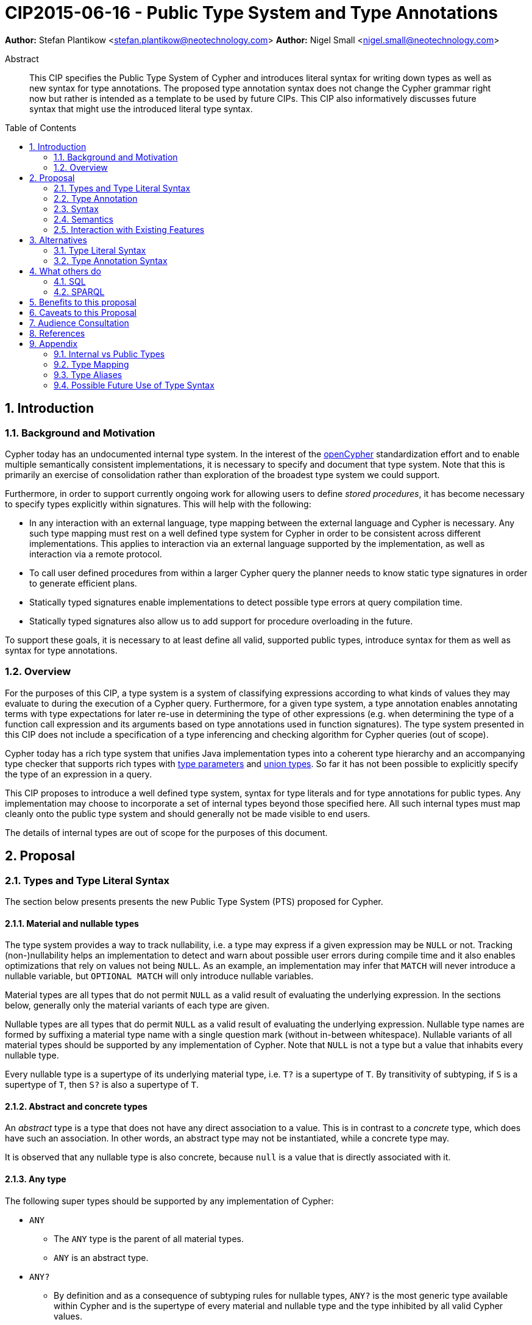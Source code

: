 = CIP2015-06-16 - Public Type System and Type Annotations
:numbered:
:toc:
:toc-placement: macro
:source-highlighter: codemirror

*Author:* Stefan Plantikow <stefan.plantikow@neotechnology.com>
*Author:* Nigel Small <nigel.small@neotechnology.com>

[abstract]
.Abstract

This CIP specifies the Public Type System of Cypher and introduces literal syntax for writing down types as well as new syntax for type annotations. The proposed type annotation syntax does not change the Cypher grammar right now but rather is intended as a template to be used by future CIPs. This CIP also informatively discusses future syntax that might use the introduced literal type syntax.

toc::[]

== Introduction

=== Background and Motivation

Cypher today has an undocumented internal type system.
In the interest of the http://opencypher.org[openCypher] standardization effort and to enable multiple semantically consistent implementations, it is necessary to specify and document that type system.
Note that this is primarily an exercise of consolidation rather than exploration of the broadest type system we could support.

Furthermore, in order to support currently ongoing work for allowing users to define _stored procedures_, it has become necessary to specify types explicitly within signatures.
This will help with the following:

* In any interaction with an external language, type mapping between the external language and Cypher is necessary.
Any such type mapping must rest on a well defined type system for Cypher in order to be consistent across different implementations.
This applies to interaction via an external language supported by the implementation, as well as interaction via a remote protocol.
* To call user defined procedures from within a larger Cypher query the planner needs to know static type signatures in order to generate efficient plans.
* Statically typed signatures enable implementations to detect possible type errors at query compilation time.
* Statically typed signatures also allow us to add support for procedure overloading in the future.

To support these goals, it is necessary to at least define all valid, supported public types, introduce syntax for them as well as syntax for type annotations.

=== Overview
For the purposes of this CIP, a type system is a system of classifying expressions according to what kinds of values they may evaluate to during the execution of a Cypher query. Furthermore, for a given type system, a type annotation enables annotating terms with type expectations for later re-use in determining the type of other expressions (e.g. when determining the type of a function call expression and its arguments based on type annotations used in function signatures). The type system presented in this CIP does not include a specification of a type inferencing and checking algorithm for Cypher queries (out of scope).

Cypher today has a rich type system that unifies Java implementation types into a coherent type hierarchy and an accompanying type checker that supports rich types with https://en.wikipedia.org/wiki/TypeParameter[type parameters] and https://en.wikipedia.org/wiki/Union_type[union types].
So far it has not been possible to explicitly specify the type of an expression in a query.

This CIP proposes to introduce a well defined type system, syntax for type literals and for type annotations for public types.
Any implementation may choose to incorporate a set of internal types beyond those specified here.
All such internal types must map cleanly onto the public type system and should generally not be made visible to end users.

The details of internal types are out of scope for the purposes of this document.

== Proposal

=== Types and Type Literal Syntax

The section below presents presents the new Public Type System (PTS) proposed for Cypher.

==== Material and nullable types

The type system provides a way to track nullability, i.e. a type may express if a given expression may be `NULL` or not.
Tracking (non-)nullability helps an implementation to detect and warn about possible user errors during compile time and  it also enables optimizations that rely on values not being `NULL`. As an example, an implementation may infer that `MATCH` will never introduce a nullable variable, but `OPTIONAL MATCH` will only introduce nullable variables.

Material types are all types that do not permit `NULL` as a valid result of evaluating the underlying expression.
In the sections below, generally only the material variants of each type are given.

Nullable types are all types that do permit `NULL` as a valid result of evaluating the underlying expression.
Nullable type names are formed by suffixing a material type name with a single question mark (without in-between whitespace).
Nullable variants of all material types should be supported by any implementation of Cypher.
Note that `NULL` is not a type but a value that inhabits every nullable type.

Every nullable type is a supertype of its underlying material type, i.e. `T?` is a supertype of `T`.
By transitivity of subtyping, if `S` is a supertype of `T`, then `S?` is also a supertype of `T`.

==== Abstract and concrete types

An _abstract_ type is a type that does not have any direct association to a value.
This is in contrast to a _concrete_ type, which does have such an association.
In other words, an abstract type may not be instantiated, while a concrete type may.

It is observed that any nullable type is also concrete, because `null` is a value that is directly associated with it.

==== Any type

The following super types should be supported by any implementation of Cypher:

* `ANY`
** The `ANY` type is the parent of all material types.
** `ANY` is an abstract type.
* `ANY?`
** By definition and as a consequence of subtyping rules for nullable types, `ANY?` is the most generic type available within Cypher and is the supertype of every material and nullable type and the type inhibited by all valid Cypher values.

==== Scalar types

The following scalar types should be supported by any implementation of Cypher, both in the given material and
a nullable variant:

 * `BOOLEAN`
 ** true and false. Note that Cypher uses ternary logic in `WHERE` and hence the type of predicate expressions is generally `BOOLEAN?` with `NULL` indicating lack of information (the unknown state of ternary logic).
 * `STRING`
 ** Unicode Strings, i.e. `"Cypher"`, and `‘text’`
 * `NUMBER`
 ** Parent of all numeric types (i.e. `INTEGER` and `FLOAT`)
 ** `NUMBER` is an abstract type.
 * `INTEGER`
 ** Exact numbers without decimals, i.e. -3, 0, 4
 * `FLOAT`
 ** IEEE-754 64-bit floating point numbers. Note that defining proper treatment of `NaN` and `Infinity` values has been deferred to a future CIP (out of scope here).

==== Temporal types

The following temporal types should be supported by any implementation of Cypher in accordance with _CIP2015-08-06 - Date and Time_, both in the given material and a nullable variant:

 * `DATETIME`
 ** An instant capturing the date, the time, and the timezone.
 * `LOCALDATETIME`
 ** An instant capturing the date and the time, but not the time zone.
 * `DATE`
 ** An instant capturing the date, but not the time, nor the time zone.
 * `TIME`
 ** An instant capturing the time of day, and the timezone, but not the date.
 * `LOCALTIME`
 ** An instant capturing the time of day, but not the date, nor the time zone.
 * `DURATION`
 ** A temporal amount. This captures the difference in time between two instants. It only captures the amount of time between two instants, it does not capture a start time and end time. A duration can be negative.

==== Container Types

The following container types should be supported by any implementation of Cypher, both in the given material and
a nullable variant:

* `LIST OF T`
** Lists (ordered sequences with random access) of elements of a given material or nullable type `T`. The syntax for a nullable lists of elements of type `T` is `LIST? OF T`. Note that accessing a list by index always yields a value of type `T?` since indexing out of bounds is defined to return `NULL`.
** `LIST OF T2` is a subtype of `LIST OF T1` if `T2` is a subtype of `T1`. This is a valid subtyping rule since values in Cypher are immutable. Adding an element of type `T` to a `LIST OF S` would produce a new list of type `LIST OF R`, where `R` is the nearest common supertype of `T` and `S`
* `MAP`
** Maps from string keys to values of any type, i.e. `{ name: "Svensson" }`. The type of map values is `ANY?` since it is unknown to the type system if a given map contains a certain key or not. Note also that maps do not distinguish between missing keys and keys that map to a `NULL` value. `MAP` is a parent to all property containers, like `NODE` and `RELATIONSHIP`.

==== Graph Types

The following graph types should be supported by any implementation of Cypher, both in the given material and
a nullable variant:

* `NODE`
** A `NODE` is a node in the property graph model with properties, labels, and relationships. A node is an entity and a property container in the model and therefore also a `MAP`.
* `RELATIONSHIP`
** A `RELATIONSHIP` is a relationship in the property graph model with properties, relationship type, a start node, and an end node. A relationship is an entity and a property container in the model and therefore also a `MAP`.
* `PATH`
** A path from a node `n1` to a node `ni` - corresponding to a walk in the graph from `n1` to `ni` - is a sequence `n1`, `r1`, `n2`, `r2`, ..., `r(i-1)`, `ni` of alternating nodes and relationships such that for 1 <= `j` < `i`, any `rj` contained in the path is incident with `nj` and `n(j+1)`. Additionally, a single node path is a path that starts and ends at the same node `n0` and does not contain any relationships.

==== Void type

This CIP also introduces an additional nullable type called `VOID`. `VOID` is intended to be used as the return type of user defined procedures that execute without producing a result value, i.e. the return type of procedures with side effects. `VOID` is a subtype of `ANY?`. In an expression context, `NULL` is the only value that inhibits the `VOID` type, indicating a missing "real" return value (Note though that Cypher currently does not have any expressions of type `VOID` and this is merely defined here for completeness).

=== Type Annotation

To specify the type of a term in future changes to the Cypher grammar, this CIP proposes using the following syntax

[source, ebnf]
----
    term :: type
----

==== Type literal use outside of annotations

Type literals could be used in other production rules as well where this is considered more readable by future CIPs (e.g. in a type test operator like `expr IS NUMBER`).

=== Syntax

[source, ebnf]
----
type annotation = term, "::", type ;

type = nullable core type
     | material core type
     | container type
     ;

nullable core type = material core type, "?"
                   | void type
                   ;

material core type = any type
                   | scalar type
                   | temporal type
                   | graph type
                   ;

any type = "ANY" ;

scalar type = "BOOLEAN"
            | "STRING"
            | "NUMBER"
            | "INTEGER"
            | "FLOAT"
            ;

temporal type = "DATETIME"
              | "LOCALDATETIME"
              | "DATE"
              | "TIME"
              | "LOCALTIME"
              | "DURATION”
              ;

graph type = "NODE"
           | "RELATIONSHIP"
           | "PATH"
           ;

container type = material container type
               | nullable container type
               ;

material container type	= "LIST", "OF", type
                        | "MAP"
                        ;

nullable container type	= "LIST?", "OF", type
                        | "MAP?"
                        ;

void type = "VOID" ;

keywords = type keywords
         | type keywords, "?"
         | void type
         | "OF"
         | ...
         ;

type keywords = material core types
              | container type keywords
              ;

container type keywords = "LIST" | "MAP" ;
----

==== Reserved keywords

Besides all introduced type names, this CIP reserves the keyword `OF` for forming literal container types.

=== Semantics

Beyond the subtyping rules specified above, this CIP only provides syntax for future CIPs, it does not directly change Cypher and therefore does not change semantics.

The intended use of type annotations is that they express that the annotated term either has, evaluates to, or is coerced to a value of the annotated type or alternatively gives rise to an expression that does in another context.

=== Interaction with Existing Features

This CIP adds new keywords for all type names.
It is expected that these type name keywords are only valid in specific contexts in the grammar (mostly in type annotations but also possibly in operators).
The likelihood of conflict with existing (or future) production rules is therefore minimal.

== Alternatives

=== Type Literal Syntax
As part of writing this CIP, many syntax alternatives have been considered for type literal syntax:

* Alternative name for the `STRING` type: `TEXT`, `UNICODE`, `LIST<CHAR>`
* Alternative name for the `LIST` type: `ARRAY`, `COLLECTION`, `SEQUENCE`, `VECTOR`
* Alternative syntax for type parameters: `LIST[T]`, `LIST<T>`, `T LIST`
* Alternative syntax for type annotations: `(STRING) expr`, `STRING expr`, `expr: T`
* Alternative syntax for nullable types: `?T`
* Alternative syntax for specifying non-nullable types: `!T`, `T!`

=== Type Annotation Syntax

* Alternative syntax for type annotations: `term: TYPE`
* Alternative syntax for type annotations: `TYPE term`

== What others do

=== SQL
SQL column types are given after the name of the column with no extra punctuation. For example:

[source,sql]
----
id INTEGER
name VARCHAR(40)
----

The SQL standard has adopted the following syntax for casting or converting values:

	   CAST ( <expr> AS <type> )

There are some variations in how different implementations support casting.
This is detailed below.

==== PostgreSQL
Casting in PostgreSQL can be achieved by using cast functions in addition to the AS keyword:

[source,sql]
----
CREATE CAST (source_type AS target_type)
	WITH FUNCTION function_name (argument_type [, ...])
	[ AS ASSIGNMENT | AS IMPLICIT ]

SELECT CAST(42 AS float8);
----

==== MSSQL
MSSQL uses a similar notation to PostgreSQL for casting:

      CAST ( expression AS data_type [ ( length ) ] )

In addition, similar CONVERT and PARSE functions exist:

[source,sql]
----
CONVERT ( data_type [ ( length ) ] , expression [ , style ] )
PARSE ( string_value AS data_type [ USING culture ] )
----

Function type annotations use a similar syntax to column definitions:

     CREATE FUNCTION [dbo].[foo] ( @myNumber INTEGER )

=== SPARQL
SPARQL is based on the type system from RDF and XML schema and provides functionality for type testing and conversion.
It also supports annotating strings with a language.

 * Use in casts: `FILTER(xsd:integer(?time) > 1291908000)`
 * Use in type tests: `FILTER (datatype(?o)=xsd:datetime)`
 * Use in triplet data: `<subject> <predicate> "42"^^xsd:integer .`
 * Use in literals: `"42"^^http://www.w3.org/2001/XMLSchema#integer`
 * Language annotated text: `"cat"@en`

== Benefits to this proposal

* Explicit type syntax allows us to specify the types of arguments and return values in signatures of user defined procedures
* With further extensions it would enable users of Cypher to be more explicit about the types of values which is beneficial for error reporting, planning, performance, and query readability
* Having specified the type system, it becomes feasible to define precise type mappings between external languages
or remote protocol serialization formats and Cypher

== Caveats to this Proposal

Adding explicit syntax for types may lead to a more complex and difficult to learn language.
Since the initial use of type syntax is for specifying the signatures of user defined procedures only, this should not be a strong concern.

== Audience Consultation

Communication with external stakeholders should happen as part of the consultation process for _CIP2015-06-24 Managing Procedures_.

== References

* Wikipedia on https://en.wikipedia.org/wiki/Type_system[Type System]
* CypherType and symbols package object in the Neo4j implementation
* SPARQL and SQL standards

== Appendix

This appendix captures the discussion around type syntax that was part of creating this CIP. It is informative only and not part of the proposal.
It merely documents the authors' ideas for future use of types in Cypher.

=== Internal vs Public Types
We distinguish between internal types and public types to minimize mental overhead and simplify language mapping.
Internal types are tracked by the type checking algorithm.
They may contain more sophisticated static analysis information such as nullability, which properties exist on a node, or alternative types for a value (union types).
A Cypher user commonly should not be required to be aware of internal types though they may influence behavior or become visible in error messages.
Public types contain less information than internal types.
They can be specified in type annotations and there should exist straightforward mappings between the public type system and type systems of target languages of officially supported drivers and the store.

The diagram below gives an overview on the various concepts around the Cypher type system and how they relate to each other as seen by this CIP.

image:CIP2015-09-16-public-type-system-overview.png[Public Type System Overview]

=== Type Mapping
The issue of mapping types from the public type system to other type systems (such as Java, JavaScript or PackStream) is not the concern of this document.
While still requiring clear definition, such mapping definitions are not a Cypher language concern.

=== Type Aliases
Some of the type names are very long and thus could be somewhat difficult to type, and perhaps even read in longer function signatures.
Introducing a set of predefined and perhaps user defined type aliases, such as REL for RELATIONSHIP might be a remedy to this issue.

=== Possible Future Use of Type Syntax

==== Type annotations in declarations and definitions
It may be helpful to extend definitions that introduce new identifiers (WITH, RETURN) or signatures in procedure declarations with type annotations for improved type checking, planning, and possibly code generation.

*Example*
`RETURN expr AS a :: NUMBER`

==== Type ascription ("safe upcast")
A type ascription annotates an expression with a type such that casting the value at runtime to the given type cannot fail.
This may be useful (and in fact is used by Scala for example) to control what types are inferred by a type inferencing algorithm during semantic checking.

*Example*
`RETURN [1.0, 2.3, 3.0] :: LIST OF NUMBER`

==== Type cast ("unsafe downcast")
Beyond type ascription, a type cast asserts a specific type for an expression such that it cannot be verified at compile time if evaluating that expression will always produce a value of the target type.
Hence type casts may fail at runtime.

*Example*
`RETURN CAST n.prop :: NUMBER`

==== Type tests
Additionally it may be practical to test the type of a value at runtime.

*Example*
`RETURN n.prop IS [NOT] NUMBER`

==== Union type support
Cypher's current type checker tracks sets of possible types for expressions.
This could be understood as a form of union typing.
Union types do not map easily to the type systems of most common target languages (Java, Javascript, ...), they complicate type checking, and are not required for type mapping to common external languages.
This is why they have not been included in this proposal.
They could be added instead at a later stage.

*Example*
`RETURN [1, "Yo"] :: LIST OF (STRING | NUMBER)`
